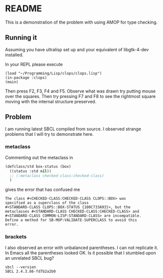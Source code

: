 * README

This is a demonstration of the problem with using AMOP for type checking.

** Running it

Assuming you have ultralisp set up and your equivalent of libgtk-4-dev
installed.

In your REPL please execute

#+begin_example
(load "~/Programming/Lisp/clops/clops.lisp")
(in-package :clops)
(main)
#+end_example

Then press F2, F3, F4 and F5. Observe what was drawn try putting mouse over the
squares. Then try pressing F7 and F8 to see the rightmost square moving with the
internal structure preserved.

** Problem

I am running latest SBCL compiled from source. I observed strange problems that
I will try to demonstrate here.

*** metaclass

Commenting out the metaclass in

#+begin_src lisp
(defclass/std box-status (box)
  ((status :std nil))
  ;; (:metaclass checked-class:checked-class)
  )
#+end_src

gives the error that has confused me

#+begin_example
The class #<CHECKED-CLASS:CHECKED-CLASS CLOPS::BOX> was
specified as a superclass of the class
#<STANDARD-CLASS CLOPS::BOX-STATUS {100C733A93}>, but the
metaclasses #<STANDARD-CLASS CHECKED-CLASS:CHECKED-CLASS> and
#<STANDARD-CLASS COMMON-LISP:STANDARD-CLASS> are incompatible.
Define a method for SB-MOP:VALIDATE-SUPERCLASS to avoid this
error.
#+end_example

*** brackets

I also observed an error with unbalanced parentheses. I can not replicate it. In
Emacs all the parentheses looked OK. Is it possible that I stumbled upon an
unrelated SBCL bug?

#+begin_example
sbcl --version
SBCL 2.4.3.86-fd7b2a2b0
#+end_example
